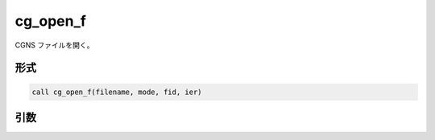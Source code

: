 cg_open_f
=========

CGNS ファイルを開く。

形式
----
.. code-block:: fortran

   call cg_open_f(filename, mode, fid, ier)

引数
----

.. csv-table:: cg_open_f の引数
   :file: cg_open_f_args.csv
   :header-rows: 1

